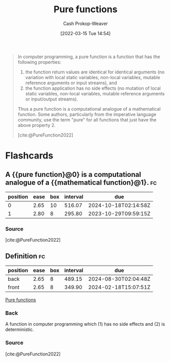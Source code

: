 :PROPERTIES:
:ID:       426b6e66-710b-4d01-8ff0-f5311478260c
:LAST_MODIFIED: [2023-05-20 Sat 17:35]
:END:
#+title: Pure functions
#+hugo_custom_front_matter: :slug "426b6e66-710b-4d01-8ff0-f5311478260c"
#+author: Cash Prokop-Weaver
#+date: [2022-03-15 Tue 14:54]
#+filetags: :concept:

#+begin_quote
In computer programming, a pure function is a function that has the following properties:

1. the function return values are identical for identical arguments (no variation with local static variables, non-local variables, mutable reference arguments or input streams), and
2. the function application has no side effects (no mutation of local static variables, non-local variables, mutable reference arguments or input/output streams).

Thus a pure function is a computational analogue of a mathematical function. Some authors, particularly from the imperative language community, use the term "pure" for all functions that just have the above property 2.

[cite:@PureFunction2022]
#+end_quote

* Flashcards
:PROPERTIES:
:ANKI_DECK: Default
:END:

** A {{pure function}@0} is a computational analogue of a {{mathematical function}@1}. :fc:
:PROPERTIES:
:ID:       6a1e051a-9e25-43a9-b1f0-ee151d59459a
:ANKI_NOTE_ID: 1640627807724
:FC_CREATED: 2021-12-27T17:56:47Z
:FC_TYPE:  cloze
:FC_CLOZE_MAX: 2
:FC_CLOZE_TYPE: deletion
:END:
:REVIEW_DATA:
| position | ease | box | interval | due                  |
|----------+------+-----+----------+----------------------|
|        0 | 2.65 |  10 |   516.07 | 2024-10-18T02:14:58Z |
|        1 | 2.80 |   8 |   295.80 | 2023-10-29T09:59:15Z |
:END:

*** Source
[cite:@PureFunction2022]
** Definition :fc:
:PROPERTIES:
:ID:       8e2f3d4f-bfec-49c2-9b27-448d04336149
:ANKI_NOTE_ID: 1640627807576
:FC_CREATED: 2021-12-27T17:56:47Z
:FC_TYPE:  double
:END:
:REVIEW_DATA:
| position | ease | box | interval | due                  |
|----------+------+-----+----------+----------------------|
| back     | 2.65 |   8 |   489.15 | 2024-08-30T02:04:48Z |
| front    | 2.65 |   8 |   349.90 | 2024-02-18T15:07:51Z |
:END:

[[id:426b6e66-710b-4d01-8ff0-f5311478260c][Pure functions]]

*** Back
A function in computer programming which (1) has no side effects and (2) is deterministic.
*** Source
[cite:@PureFunction2022]
#+print_bibliography: